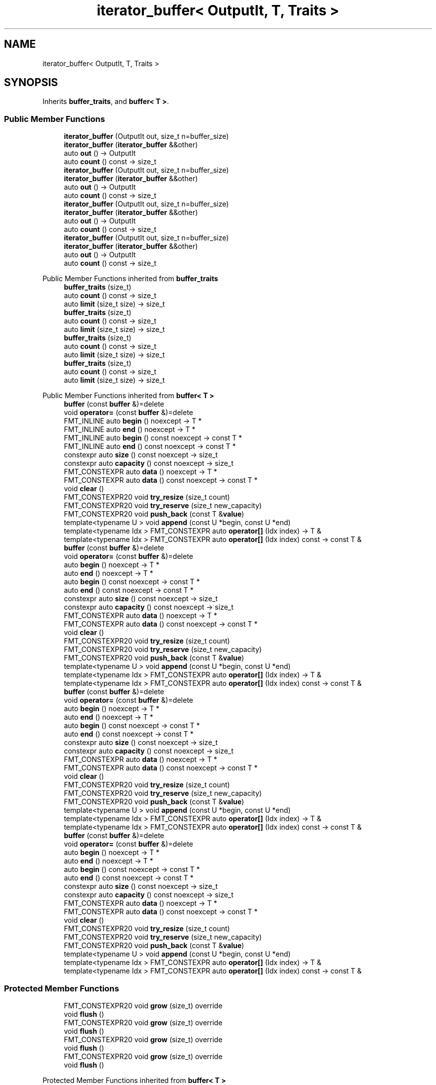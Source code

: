 .TH "iterator_buffer< OutputIt, T, Traits >" 3 "Wed Feb 1 2023" "Version Version 0.0" "My Project" \" -*- nroff -*-
.ad l
.nh
.SH NAME
iterator_buffer< OutputIt, T, Traits >
.SH SYNOPSIS
.br
.PP
.PP
Inherits \fBbuffer_traits\fP, and \fBbuffer< T >\fP\&.
.SS "Public Member Functions"

.in +1c
.ti -1c
.RI "\fBiterator_buffer\fP (OutputIt out, size_t n=buffer_size)"
.br
.ti -1c
.RI "\fBiterator_buffer\fP (\fBiterator_buffer\fP &&other)"
.br
.ti -1c
.RI "auto \fBout\fP () \-> OutputIt"
.br
.ti -1c
.RI "auto \fBcount\fP () const \-> size_t"
.br
.ti -1c
.RI "\fBiterator_buffer\fP (OutputIt out, size_t n=buffer_size)"
.br
.ti -1c
.RI "\fBiterator_buffer\fP (\fBiterator_buffer\fP &&other)"
.br
.ti -1c
.RI "auto \fBout\fP () \-> OutputIt"
.br
.ti -1c
.RI "auto \fBcount\fP () const \-> size_t"
.br
.ti -1c
.RI "\fBiterator_buffer\fP (OutputIt out, size_t n=buffer_size)"
.br
.ti -1c
.RI "\fBiterator_buffer\fP (\fBiterator_buffer\fP &&other)"
.br
.ti -1c
.RI "auto \fBout\fP () \-> OutputIt"
.br
.ti -1c
.RI "auto \fBcount\fP () const \-> size_t"
.br
.ti -1c
.RI "\fBiterator_buffer\fP (OutputIt out, size_t n=buffer_size)"
.br
.ti -1c
.RI "\fBiterator_buffer\fP (\fBiterator_buffer\fP &&other)"
.br
.ti -1c
.RI "auto \fBout\fP () \-> OutputIt"
.br
.ti -1c
.RI "auto \fBcount\fP () const \-> size_t"
.br
.in -1c

Public Member Functions inherited from \fBbuffer_traits\fP
.in +1c
.ti -1c
.RI "\fBbuffer_traits\fP (size_t)"
.br
.ti -1c
.RI "auto \fBcount\fP () const \-> size_t"
.br
.ti -1c
.RI "auto \fBlimit\fP (size_t size) \-> size_t"
.br
.ti -1c
.RI "\fBbuffer_traits\fP (size_t)"
.br
.ti -1c
.RI "auto \fBcount\fP () const \-> size_t"
.br
.ti -1c
.RI "auto \fBlimit\fP (size_t size) \-> size_t"
.br
.ti -1c
.RI "\fBbuffer_traits\fP (size_t)"
.br
.ti -1c
.RI "auto \fBcount\fP () const \-> size_t"
.br
.ti -1c
.RI "auto \fBlimit\fP (size_t size) \-> size_t"
.br
.ti -1c
.RI "\fBbuffer_traits\fP (size_t)"
.br
.ti -1c
.RI "auto \fBcount\fP () const \-> size_t"
.br
.ti -1c
.RI "auto \fBlimit\fP (size_t size) \-> size_t"
.br
.in -1c

Public Member Functions inherited from \fBbuffer< T >\fP
.in +1c
.ti -1c
.RI "\fBbuffer\fP (const \fBbuffer\fP &)=delete"
.br
.ti -1c
.RI "void \fBoperator=\fP (const \fBbuffer\fP &)=delete"
.br
.ti -1c
.RI "FMT_INLINE auto \fBbegin\fP () noexcept \-> T *"
.br
.ti -1c
.RI "FMT_INLINE auto \fBend\fP () noexcept \-> T *"
.br
.ti -1c
.RI "FMT_INLINE auto \fBbegin\fP () const noexcept \-> const T *"
.br
.ti -1c
.RI "FMT_INLINE auto \fBend\fP () const noexcept \-> const T *"
.br
.ti -1c
.RI "constexpr auto \fBsize\fP () const noexcept \-> size_t"
.br
.ti -1c
.RI "constexpr auto \fBcapacity\fP () const noexcept \-> size_t"
.br
.ti -1c
.RI "FMT_CONSTEXPR auto \fBdata\fP () noexcept \-> T *"
.br
.ti -1c
.RI "FMT_CONSTEXPR auto \fBdata\fP () const noexcept \-> const T *"
.br
.ti -1c
.RI "void \fBclear\fP ()"
.br
.ti -1c
.RI "FMT_CONSTEXPR20 void \fBtry_resize\fP (size_t count)"
.br
.ti -1c
.RI "FMT_CONSTEXPR20 void \fBtry_reserve\fP (size_t new_capacity)"
.br
.ti -1c
.RI "FMT_CONSTEXPR20 void \fBpush_back\fP (const T &\fBvalue\fP)"
.br
.ti -1c
.RI "template<typename U > void \fBappend\fP (const U *begin, const U *end)"
.br
.ti -1c
.RI "template<typename Idx > FMT_CONSTEXPR auto \fBoperator[]\fP (Idx index) \-> T &"
.br
.ti -1c
.RI "template<typename Idx > FMT_CONSTEXPR auto \fBoperator[]\fP (Idx index) const \-> const T &"
.br
.ti -1c
.RI "\fBbuffer\fP (const \fBbuffer\fP &)=delete"
.br
.ti -1c
.RI "void \fBoperator=\fP (const \fBbuffer\fP &)=delete"
.br
.ti -1c
.RI "auto \fBbegin\fP () noexcept \-> T *"
.br
.ti -1c
.RI "auto \fBend\fP () noexcept \-> T *"
.br
.ti -1c
.RI "auto \fBbegin\fP () const noexcept \-> const T *"
.br
.ti -1c
.RI "auto \fBend\fP () const noexcept \-> const T *"
.br
.ti -1c
.RI "constexpr auto \fBsize\fP () const noexcept \-> size_t"
.br
.ti -1c
.RI "constexpr auto \fBcapacity\fP () const noexcept \-> size_t"
.br
.ti -1c
.RI "FMT_CONSTEXPR auto \fBdata\fP () noexcept \-> T *"
.br
.ti -1c
.RI "FMT_CONSTEXPR auto \fBdata\fP () const noexcept \-> const T *"
.br
.ti -1c
.RI "void \fBclear\fP ()"
.br
.ti -1c
.RI "FMT_CONSTEXPR20 void \fBtry_resize\fP (size_t count)"
.br
.ti -1c
.RI "FMT_CONSTEXPR20 void \fBtry_reserve\fP (size_t new_capacity)"
.br
.ti -1c
.RI "FMT_CONSTEXPR20 void \fBpush_back\fP (const T &\fBvalue\fP)"
.br
.ti -1c
.RI "template<typename U > void \fBappend\fP (const U *begin, const U *end)"
.br
.ti -1c
.RI "template<typename Idx > FMT_CONSTEXPR auto \fBoperator[]\fP (Idx index) \-> T &"
.br
.ti -1c
.RI "template<typename Idx > FMT_CONSTEXPR auto \fBoperator[]\fP (Idx index) const \-> const T &"
.br
.ti -1c
.RI "\fBbuffer\fP (const \fBbuffer\fP &)=delete"
.br
.ti -1c
.RI "void \fBoperator=\fP (const \fBbuffer\fP &)=delete"
.br
.ti -1c
.RI "auto \fBbegin\fP () noexcept \-> T *"
.br
.ti -1c
.RI "auto \fBend\fP () noexcept \-> T *"
.br
.ti -1c
.RI "auto \fBbegin\fP () const noexcept \-> const T *"
.br
.ti -1c
.RI "auto \fBend\fP () const noexcept \-> const T *"
.br
.ti -1c
.RI "constexpr auto \fBsize\fP () const noexcept \-> size_t"
.br
.ti -1c
.RI "constexpr auto \fBcapacity\fP () const noexcept \-> size_t"
.br
.ti -1c
.RI "FMT_CONSTEXPR auto \fBdata\fP () noexcept \-> T *"
.br
.ti -1c
.RI "FMT_CONSTEXPR auto \fBdata\fP () const noexcept \-> const T *"
.br
.ti -1c
.RI "void \fBclear\fP ()"
.br
.ti -1c
.RI "FMT_CONSTEXPR20 void \fBtry_resize\fP (size_t count)"
.br
.ti -1c
.RI "FMT_CONSTEXPR20 void \fBtry_reserve\fP (size_t new_capacity)"
.br
.ti -1c
.RI "FMT_CONSTEXPR20 void \fBpush_back\fP (const T &\fBvalue\fP)"
.br
.ti -1c
.RI "template<typename U > void \fBappend\fP (const U *begin, const U *end)"
.br
.ti -1c
.RI "template<typename Idx > FMT_CONSTEXPR auto \fBoperator[]\fP (Idx index) \-> T &"
.br
.ti -1c
.RI "template<typename Idx > FMT_CONSTEXPR auto \fBoperator[]\fP (Idx index) const \-> const T &"
.br
.ti -1c
.RI "\fBbuffer\fP (const \fBbuffer\fP &)=delete"
.br
.ti -1c
.RI "void \fBoperator=\fP (const \fBbuffer\fP &)=delete"
.br
.ti -1c
.RI "auto \fBbegin\fP () noexcept \-> T *"
.br
.ti -1c
.RI "auto \fBend\fP () noexcept \-> T *"
.br
.ti -1c
.RI "auto \fBbegin\fP () const noexcept \-> const T *"
.br
.ti -1c
.RI "auto \fBend\fP () const noexcept \-> const T *"
.br
.ti -1c
.RI "constexpr auto \fBsize\fP () const noexcept \-> size_t"
.br
.ti -1c
.RI "constexpr auto \fBcapacity\fP () const noexcept \-> size_t"
.br
.ti -1c
.RI "FMT_CONSTEXPR auto \fBdata\fP () noexcept \-> T *"
.br
.ti -1c
.RI "FMT_CONSTEXPR auto \fBdata\fP () const noexcept \-> const T *"
.br
.ti -1c
.RI "void \fBclear\fP ()"
.br
.ti -1c
.RI "FMT_CONSTEXPR20 void \fBtry_resize\fP (size_t count)"
.br
.ti -1c
.RI "FMT_CONSTEXPR20 void \fBtry_reserve\fP (size_t new_capacity)"
.br
.ti -1c
.RI "FMT_CONSTEXPR20 void \fBpush_back\fP (const T &\fBvalue\fP)"
.br
.ti -1c
.RI "template<typename U > void \fBappend\fP (const U *begin, const U *end)"
.br
.ti -1c
.RI "template<typename Idx > FMT_CONSTEXPR auto \fBoperator[]\fP (Idx index) \-> T &"
.br
.ti -1c
.RI "template<typename Idx > FMT_CONSTEXPR auto \fBoperator[]\fP (Idx index) const \-> const T &"
.br
.in -1c
.SS "Protected Member Functions"

.in +1c
.ti -1c
.RI "FMT_CONSTEXPR20 void \fBgrow\fP (size_t) override"
.br
.ti -1c
.RI "void \fBflush\fP ()"
.br
.ti -1c
.RI "FMT_CONSTEXPR20 void \fBgrow\fP (size_t) override"
.br
.ti -1c
.RI "void \fBflush\fP ()"
.br
.ti -1c
.RI "FMT_CONSTEXPR20 void \fBgrow\fP (size_t) override"
.br
.ti -1c
.RI "void \fBflush\fP ()"
.br
.ti -1c
.RI "FMT_CONSTEXPR20 void \fBgrow\fP (size_t) override"
.br
.ti -1c
.RI "void \fBflush\fP ()"
.br
.in -1c

Protected Member Functions inherited from \fBbuffer< T >\fP
.in +1c
.ti -1c
.RI "\fBbuffer\fP (size_t sz) noexcept"
.br
.ti -1c
.RI "FMT_CONSTEXPR20 \fBbuffer\fP (T *p=nullptr, size_t sz=0, size_t cap=0) noexcept"
.br
.ti -1c
.RI "\fBbuffer\fP (\fBbuffer\fP &&)=default"
.br
.ti -1c
.RI "FMT_CONSTEXPR void \fBset\fP (T *buf_data, size_t buf_capacity) noexcept"
.br
.ti -1c
.RI "virtual FMT_CONSTEXPR20 void \fBgrow\fP (size_t \fBcapacity\fP)=0"
.br
.ti -1c
.RI "\fBbuffer\fP (size_t sz) noexcept"
.br
.ti -1c
.RI "FMT_CONSTEXPR20 \fBbuffer\fP (T *p=nullptr, size_t sz=0, size_t cap=0) noexcept"
.br
.ti -1c
.RI "\fBbuffer\fP (\fBbuffer\fP &&)=default"
.br
.ti -1c
.RI "FMT_CONSTEXPR void \fBset\fP (T *buf_data, size_t buf_capacity) noexcept"
.br
.ti -1c
.RI "virtual FMT_CONSTEXPR20 void \fBgrow\fP (size_t \fBcapacity\fP)=0"
.br
.ti -1c
.RI "\fBbuffer\fP (size_t sz) noexcept"
.br
.ti -1c
.RI "FMT_CONSTEXPR20 \fBbuffer\fP (T *p=nullptr, size_t sz=0, size_t cap=0) noexcept"
.br
.ti -1c
.RI "\fBbuffer\fP (\fBbuffer\fP &&)=default"
.br
.ti -1c
.RI "FMT_CONSTEXPR void \fBset\fP (T *buf_data, size_t buf_capacity) noexcept"
.br
.ti -1c
.RI "virtual FMT_CONSTEXPR20 void \fBgrow\fP (size_t \fBcapacity\fP)=0"
.br
.ti -1c
.RI "\fBbuffer\fP (size_t sz) noexcept"
.br
.ti -1c
.RI "FMT_CONSTEXPR20 \fBbuffer\fP (T *p=nullptr, size_t sz=0, size_t cap=0) noexcept"
.br
.ti -1c
.RI "\fBbuffer\fP (\fBbuffer\fP &&)=default"
.br
.ti -1c
.RI "FMT_CONSTEXPR void \fBset\fP (T *buf_data, size_t buf_capacity) noexcept"
.br
.ti -1c
.RI "virtual FMT_CONSTEXPR20 void \fBgrow\fP (size_t \fBcapacity\fP)=0"
.br
.in -1c
.SS "Additional Inherited Members"


Public Types inherited from \fBbuffer< T >\fP
.in +1c
.ti -1c
.RI "using \fBvalue_type\fP = T"
.br
.ti -1c
.RI "using \fBconst_reference\fP = const T &"
.br
.ti -1c
.RI "using \fBvalue_type\fP = T"
.br
.ti -1c
.RI "using \fBconst_reference\fP = const T &"
.br
.ti -1c
.RI "using \fBvalue_type\fP = T"
.br
.ti -1c
.RI "using \fBconst_reference\fP = const T &"
.br
.ti -1c
.RI "using \fBvalue_type\fP = T"
.br
.ti -1c
.RI "using \fBconst_reference\fP = const T &"
.br
.in -1c
.SH "Member Function Documentation"
.PP 
.SS "template<typename OutputIt , typename T , typename Traits  = buffer_traits> FMT_CONSTEXPR20 void \fBiterator_buffer\fP< OutputIt, T, Traits >::grow (size_t capacity)\fC [inline]\fP, \fC [override]\fP, \fC [protected]\fP, \fC [virtual]\fP"
Increases the buffer capacity to hold at least \fIcapacity\fP elements\&. 
.PP
Implements \fBbuffer< T >\fP\&.
.SS "template<typename OutputIt , typename T , typename Traits  = buffer_traits> FMT_CONSTEXPR20 void \fBiterator_buffer\fP< OutputIt, T, Traits >::grow (size_t capacity)\fC [inline]\fP, \fC [override]\fP, \fC [protected]\fP, \fC [virtual]\fP"
Increases the buffer capacity to hold at least \fIcapacity\fP elements\&. 
.PP
Implements \fBbuffer< T >\fP\&.
.SS "template<typename OutputIt , typename T , typename Traits  = buffer_traits> FMT_CONSTEXPR20 void \fBiterator_buffer\fP< OutputIt, T, Traits >::grow (size_t capacity)\fC [inline]\fP, \fC [override]\fP, \fC [protected]\fP, \fC [virtual]\fP"
Increases the buffer capacity to hold at least \fIcapacity\fP elements\&. 
.PP
Implements \fBbuffer< T >\fP\&.
.SS "template<typename OutputIt , typename T , typename Traits  = buffer_traits> FMT_CONSTEXPR20 void \fBiterator_buffer\fP< OutputIt, T, Traits >::grow (size_t capacity)\fC [inline]\fP, \fC [override]\fP, \fC [protected]\fP, \fC [virtual]\fP"
Increases the buffer capacity to hold at least \fIcapacity\fP elements\&. 
.PP
Implements \fBbuffer< T >\fP\&.

.SH "Author"
.PP 
Generated automatically by Doxygen for My Project from the source code\&.
